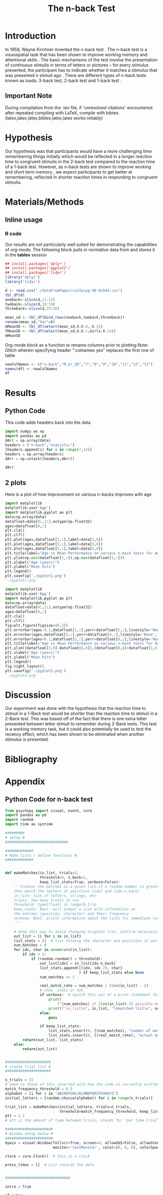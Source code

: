 #+LATEX_CLASS: article
#+LATEX_CLASS_OPTIONS:
#+LATEX_HEADER:
#+LATEX_HEADER_EXTRA:
#+DESCRIPTION:
#+KEYWORDS:
#+SUBTITLE:
#+LATEX_COMPILER: pdflatex
#+Title: The n-back Test
#+latex_header: \author{Max Andric Su, Shameem Hedoo , Jack Moffat}
#+Latex_header: \bibliographystyle{plain}

* Introduction

In 1958, Wayne Kirchner invented the n-back test \cite{COULACOGLOU201791}. The n-back test is a visuospatial task that has been shown to improve working memory and attentional skills \cite{COLOM2013712}. The basic mechanisms of the test involve the presentation of continuous stimulis in terms of letters or pictures – for every stimulus presented, the participant has to indicate whether it matches a stimulus that was presented n stimuli ago \cite{Kane}. There are different types of n-back tests known as loads: 3-back test, 2-back test and 1-back test \cite{Forns}.

** Important Note
During compilation from the .tex file, if 'unresolved citations' encountered after repeated compiling with LaTeX, compile with bibtex.
(latex,latex,latex,bibtex,latex,latex works reliably)
* Hypothesis

Our hypothesis was that participants would have a more challenging time remembering things initially which would be reflected in a longer reaction time to congruent stimulis in the 2-back test compared to the reaction time of a 1-back test. However, as n-back tests are shown to improve working and short term memory \cite{LEONDOMINGUEZ2015167}, we expect participants to get better at remembering, reflected in shorter reaction times in responding to congruent stimulis.

* Materials/Methods

** Inline usage
*** R code
Our results are not particularly well suited for demonstrating the capabilities of org-mode. 
The following block pulls in normative data from \cite{NormativeData} and stores it in the *tables* session
#+NAME: normdata
#+BEGIN_SRC R :session *tables* :results silent
  ## install.packages('dplyr')
  ## install.packages('ggplot2')
  ## install.packages('tidyr')
  library('dplyr')
  library('tidyr')

  d <- read.csv("./dataFromPaper/csvfpsyg-06-01544.csv")
  tbl_df(d)
  oneback<-slice(d,11:12)
  twoback<-slice(d,18:19)
  threeback<-slice(d,25:26)

  mean_sd <- tbl_df(bind_rows(oneback,twoback,threeback))
  rename(mean_sd,"Var"=X)
  mMeanSD <- tbl_df(select(mean_sd,X:X.8,-X.2))
  fMeanSD <- tbl_df(select(mean_sd,X:X.1,Girls:X.14))
  mMeanSD

#+END_SRC

Org-mode block as a function to rename columns prior to plotting
Note: Glitch wherein specifying header ":colnames yes" replaces the first row of table
#+NAME:renamecolumns
#+BEGIN_SRC R :session *tables* :var df=normdata :results inline
  newColNames <- c("n-back","M_or_SD","7","8","9","10","11","12","13")
  names(df) <- newColNames
  df
#+END_SRC




* Results

** Python Code 
This code adds headers back into the data
#+NAME: pyarray 
#+BEGIN_SRC python :session *python* :var data=renamecolumns :results inline
    import numpy as np
    import pandas as pd
    dArr = np.array(data)
    headers = ["n-back","statistic"]
    [headers.append(i) for i in range(7,14)]
    headers = np.array(headers)
    dArr = np.vstack((headers,dArr))

    dArr
#+END_SRC



#+CAPTION: performance on various n-back tests for males between age 7 and 13




** 2 plots
:PROPERTIES:
:header-args:python: :session *python* :var data=pyarray
:END:

Here is a plot of how improvement on various n-backs improves with age
#+BEGIN_SRC python :results value file :exports both
  import matplotlib
  matplotlib.use('Agg')
  import matplotlib.pyplot as plt
  data=np.array(data)
  datafloat=data[0:,2:].astype(np.float32)
  ages=datafloat[0,:]
  plt.cla()
  plt.clf()
  plt.plot(ages,datafloat[1,:],label=data[1,0])
  plt.plot(ages,datafloat[3,:],label=data[3,0])
  plt.plot(ages,datafloat[5,:],label=data[5,0])
  plt.title(label="Age vs Mean Performance on various n-back tests for Adolescent Males")
  plt.ylim(np.min(datafloat[5,:]),np.max(datafloat[1,:]))
  plt.xlabel("Age (years)")
  plt.ylabel("Mean hits")
  plt.legend()
  plt.savefig('./pyplot1.png')
  './pyplot1.png'

#+END_SRC

#+RESULTS:
[[file:./pyplot1.png]]

#+BEGIN_SRC python :results value file :exports both
  import matplotlib
  matplotlib.use('Agg')
  import matplotlib.pyplot as plt
  data=np.array(data)
  datafloat=data[0:,2:].astype(np.float32)
  ages=datafloat[0,:]
  plt.cla()
  plt.clf()
  fig=plt.figure(figsize=(6,3))
  plt.errorbar(ages-0.1,datafloat[1,:],yerr=datafloat[2,:],linestyle='None',fmt='o',capsize=3,label=data[1,0])
  plt.errorbar(ages,datafloat[3,:],yerr=datafloat[4,:],linestyle='None',fmt='v',capsize=3,label=data[3,0])
  plt.errorbar(ages+0.1,datafloat[5,:],yerr=datafloat[6,:],linestyle='None',fmt='s',capsize=3,label=data[5,0])
  plt.title(label="Age vs Mean Performance on various n-back tests for Adolescent Males, Including Error")
  plt.ylim((datafloat[5,0]-datafloat[6,0]),(datafloat[0,6]+datafloat[1,6]))
  plt.xlabel("Age (years)")
  plt.ylabel("Mean hits")
  plt.legend()
  fig.tight_layout()
  plt.savefig('./pyplot2.png')
  './pyplot2.png'
#+END_SRC

#+RESULTS:
[[file:pyplot2.png]]







* Discussion

Our experiment was done with the hypothesis that the reaction time to stimuli in a 1-Back test would be shorter than the reaction time to stimuli in a 2-Back test. This was based off of the fact that there is one extra letter presented between letter stimuli to remember during 2-Back tests. This test is a working memory task, but it could also potentially be used to test the recency effect, which has been shown to be eliminated when another stimulus is presented. \cite{cohen1989effects}
* Bibliography

#+latex: \bibliography{references}

* Appendix
** Python Code for n-back test
#+BEGIN_SRC python
  from psychopy import visual, event, core
  import pandas as pd
  import random
  import time as systime

  #########
  # setup #
  #############################

  #############
  # Make lists / define functions #
  #############


  def makeMatches(in_list, trials=5,
                  threshold=0, n_back=2,
                  keep_list_stats=True, verbose=False):
      '''Creates the matches in a given list.if a random number is greater than threshold,
      then match the letters at positions [idx] and [idx-n_back]
      in_list: list of letters, strings, etc
      trials: how many trials to run
      threshold: type(float) in range(0,1)ld
      keep_stats: Bool: will output a list with information on
      the matches (position, character) and their frequency
      verbose: Bool: prints information about the lists for immediate viewing
      '''

      # done this way to avoid changing original list, confirm necessity?
      out_list = [i for i in in_list]
      list_stats = []  # list holding the character and positions it was matched at
      num_matches = 0
      for idx, char in enumerate(in_list):
          if idx > 1:
              if (random.random() > threshold):
                  out_list[idx] = in_list[idx-n_back]
                  list_stats.append([(idx, idx-2), char]
                                    ) if keep_list_stats else None
                  num_matches += 1

                  real_match_rate = num_matches / (len(in_list) - 2)
                  # show _stats or not
                  if verbose:  # switch this out of a print statement for final thing so it doesnt show up
                      print(
                          f"{num_matches} of {len(in_list)-2} possible matches: {real_match_rate* 100} %")
                      print(f"in_list\n", in_list, "\nmatched list\n", out_list)
                  else:
                      pass

                  if keep_list_stats:
                      list_stats.insert(0, [(num_matches), "number of matches"])
                      list_stats.insert(0, [(real_match_rate), "actual match rate"])
          return(out_list, list_stats)
      else:
          return(out_list)


  #####################
  # create trial list #
  #####################

  n_trials = 15
  # need to think of this inverted with how the code is currently written
  match_frequency_threshold = 0.5
  alphabet = [i for i in "ABCDEFGHIJKLMNOPQRSTUVWXYZ"]
  initial_letters = [random.choice(alphabet) for i in range(n_trials)]

  trial_list = makeMatches(initial_letters, trials=n_trials,
                           threshold=match_frequency_threshold, keep_list_stats=False)
  ptt = 1.2
  # ptt is the amount of time between trials, stands for "per time trial"

  ######################
  # Window setup below #
  ######################
  mywin = visual.Window(fullscr=True, screen=0, allowGUI=False, allowStencil=False,
                        monitor='testMonitor', color=[0, 0, 0], colorSpace='rgb')

  clock = core.Clock()  # this is a clock

  press_times = []  # List records the data


  ##############################

  intro = True

  if intro:
      # TODO  Find out how to display the last sentence in text_string
      text_string = f"This is an N-Back task.  This task is a test of working memory.  You will be presented with a random series of letters, one by one.  For this task, you will press the spacebar if you see a letter that was repeated two letters back.  For example, if you see a sequence such as A, D, A, then you will have to press the spacebar.  You will be given a sequence of {n_trials} letters.  "
      textList = text_string.split("  ")
      for msg in textList:
          displayMsg = visual.TextStim(
              mywin, text=msg, pos=(0.5, 0))
          mywin.flip()
          displayMsg.draw()
          core.wait(3.5)

      countdownMessage = visual.TextStim(
          mywin, text='The task will begin after this countdown.', pos=(0.5, 0))
      countdownMessage.autoDraw = True
      mywin.flip()
      core.wait(3.5)
      countdownMessage.text = ' '
      mywin.flip()
      core.wait(0.5)



  countdownString = "5,4,3,2,1"
  countdown = countdownString.split(',')
  # ct is the countdown timer

  for num in countdown:
      txtDisplay = visual.TextStim(
          mywin, text = num , alignHoriz='left', alignVert='center', pos=(0, 0))
      mywin.flip()
      txtDisplay.draw()
      core.wait(1.0)


  ###################
  # display letters #
  ###################

  trialTime = core.Clock()

  for idx, char in enumerate(trial_list):

      trialLength = core.CountdownTimer()
      keys = event.getKeys(keyList=["space"], timeStamped = trialLength)
      txtDisplay.text = char
      mywin.flip()
      txtDisplay.draw()
      print(keys, trialLength.getTime(), txtDisplay.text)
      press_times.append([keys, trialLength.getTime(), txtDisplay.text])
      core.wait(ptt)
      txtDisplay.text = "+"
      mywin.flip()
      txtDisplay.draw()
      core.wait(ptt)
      trialLength.reset()
      # currently appending in tuple form list_stats = []  # list holding the character and positions it was matched at

  endMessage = visual.TextStim(
      mywin, text = ' ', pos=(0.5, 0))
  endMessage.autoDraw=True
  mywin.flip()
  core.wait(1.5)
  endMessage.text = 'You have completed the N-Back task. Thank you!'
  mywin.flip()
  core.wait(3.0)

  print(press_times)

  ts = systime.localtime()
  timestamp = str(systime.strftime("Y%yM%mD%dH%HM%MS%S",ts))
  datafile = open(f"datafile_{timestamp}.txt", "w+")

  ################
  # writing file #
  ################
  for line in press_times:
      datafile.write(str(line))
      datafile.write("\n")
      datafile.close()

  # #not sure needed
  # for line in n_list:
  #     datafile.write(line,)
  #     datafile.write("\n")

  # for line in stats:
  #     datafile.write(line)
  #     datafile.write("\n")

#+END_SRC
** Example data collected from our python code
The output file's name was datafile_Y19M12D03H16M01S43.txt
#+BEGIN_SRC raw
[[], -0.004664508000132628, 'D']
[[], -0.004164268000749871, 'Z']
[[], -0.00399026299965044, 'D']
[[], -0.0038331880004989216, 'B']
[[], -0.00503896499867551, 'Q']
[[], -0.003854009999486152, 'B']
[[], -0.0046000490001461, 'O']
[[], -0.004559805000099004, 'C']
[[], -0.003853826001432026, 'O']
[[], -0.004379994001283194, 'G']
[[], -0.0045756989984511165, 'K']
[[], -0.004432972000358859, 'E']
[[], -0.003947705999962636, 'K']
[[], -0.003957068000090658, 'D']
[[], -0.004081728999153711, 'C']
#+END_SRC

